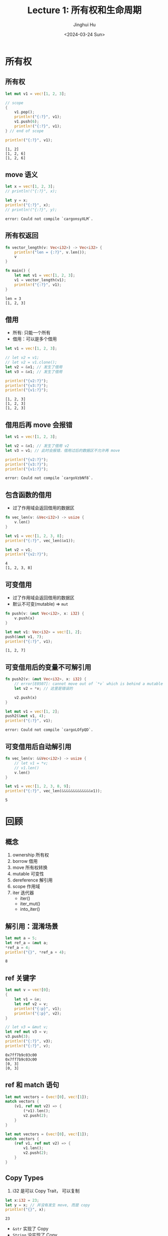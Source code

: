 #+TITLE: Lecture 1: 所有权和生命周期
#+AUTHOR: Jinghui Hu
#+EMAIL: hujinghui@buaa.edu.cn
#+DATE: <2024-03-24 Sun>
#+STARTUP: overview num indent
#+OPTIONS: ^:nil


* 所有权
** 所有权
#+BEGIN_SRC rust :exports both
  let mut v1 = vec![1, 2, 3];

  // scope
  {
      v1.pop();
      println!("{:?}", v1);
      v1.push(6);
      println!("{:?}", v1);
  } // end of scope

  println!("{:?}", v1);
#+END_SRC

#+RESULTS:
: [1, 2]
: [1, 2, 6]
: [1, 2, 6]

** move 语义
#+BEGIN_SRC rust :exports both
  let x = vec![1, 2, 3];
  // println!("{:?}", x);

  let y = x;
  println!("{:?}", x);
  // println!("{:?}", y);
#+END_SRC

#+RESULTS:
: error: Could not compile `cargonsyXLM`.

** 所有权返回
#+BEGIN_SRC rust :exports both
  fn vector_length(v: Vec<i32>) -> Vec<i32> {
      println!("len = {:?}", v.len());
      v
  }

  fn main() {
      let mut v1 = vec![1, 2, 3];
      v1 = vector_length(v1);
      println!("{:?}", v1);
  }
#+END_SRC

#+RESULTS:
: len = 3
: [1, 2, 3]

** 借用
- 所有: 只能一个所有
- 借用：可以是多个借用
#+BEGIN_SRC rust :exports both
  let v1 = vec![1, 2, 3];

  // let v2 = v1;
  // let v2 = v1.clone();
  let v2 = &v1; // 发生了借用
  let v3 = &v1; // 发生了借用

  println!("{v2:?}");
  println!("{v3:?}");
  println!("{v1:?}");
#+END_SRC

#+RESULTS:
: [1, 2, 3]
: [1, 2, 3]
: [1, 2, 3]

** 借用后再 move 会报错
#+BEGIN_SRC rust :exports both
  let v1 = vec![1, 2, 3];

  let v2 = &v1; // 发生了借用 v2
  let v3 = v1; // 此时会报错，借用过后的数据区不允许再 move

  println!("{v2:?}");
  println!("{v3:?}");
  println!("{v1:?}");
#+END_SRC

#+RESULTS:
: error: Could not compile `cargoVzbNf8`.

** 包含函数的借用
- 过了作用域会返回借用的数据区
#+BEGIN_SRC rust :exports both
  fn vec_len(v: &Vec<i32>) -> usize {
      v.len()
  }

  let v1 = vec![1, 2, 3, 8];
  println!("{:?}", vec_len(&v1));

  let v2 = v1;
  println!("{v2:?}");
#+END_SRC

#+RESULTS:
: 4
: [1, 2, 3, 8]

** 可变借用
- 过了作用域会返回借用的数据区
- 默认不可变(mutable) => ~mut~
#+BEGIN_SRC rust :exports both
  fn push(v: &mut Vec<i32>, x: i32) {
      v.push(x)
  }

  let mut v1: Vec<i32> = vec![1, 2];
  push(&mut v1, 7);
  println!("{:?}", v1);
#+END_SRC

#+RESULTS:
: [1, 2, 7]

** 可变借用后的变量不可解引用
#+BEGIN_SRC rust :exports both
  fn push2(v: &mut Vec<i32>, x: i32) {
      // error[E0507]: cannot move out of `*v` which is behind a mutable reference
      let v2 = *v; // 这里是错误的

      v2.push(x)
  }

  let mut v1 = vec![1, 2];
  push2(&mut v1, 4);
  println!("{:?}", v1);
#+END_SRC

#+RESULTS:
: error: Could not compile `cargoLOfpQD`.

** 可变借用后自动解引用
#+BEGIN_SRC rust :exports both
  fn vec_len(v: &&Vec<i32>) -> usize {
      // let v1 = *v;
      // v1.len()
      v.len()
  }

  let v1 = vec![1, 2, 3, 8, 9];
  println!("{:?}", vec_len(&&&&&&&&&&&&&v1));
#+END_SRC

#+RESULTS:
: 5

* 回顾
** 概念
1. ownership 所有权
2. borrow 借用
3. move 所有权转换
4. mutable 可变性
5. dereference 解引用
6. scope 作用域
7. iter 迭代器
   - iter()
   - iter_mut()
   - into_iter()
** 解引用：混淆场景
#+BEGIN_SRC rust :exports both
  let mut a = 5;
  let ref_a = &mut a;
  ,*ref_a = 4;
  println!("{}", *ref_a + 4);
#+END_SRC

#+RESULTS:
: 8
** ref 关键字
#+BEGIN_SRC rust :exports both
  let mut v = vec![0];
  {
      let v1 = &v;
      let ref v2 = v;
      println!("{:p}", v1);
      println!("{:p}", v2);
  }

  // let v3 = &mut v;
  let ref mut v3 = v;
  v3.push(3);
  println!("{:?}", v3);
  println!("{:?}", v);
#+END_SRC

#+RESULTS:
: 0x7ff7b9c03c00
: 0x7ff7b9c03c00
: [0, 3]
: [0, 3]
** ref 和 match 语句

#+BEGIN_SRC rust :exports both
  let mut vectors = (vec![0], vec![1]);
  match vectors {
      (v1, ref mut v2) => {
          (*v1).len();
          v2.push(2);
      }
  }
#+END_SRC

#+RESULTS:

#+BEGIN_SRC rust :exports both
  let mut vectors = (vec![0], vec![1]);
  match vectors {
      (ref v1, ref mut v2) => {
          v1.len();
          v2.push(2);
      }
  }
#+END_SRC

#+RESULTS:

** Copy Types
1. i32 是可以 Copy Trait， 可以复制
#+BEGIN_SRC rust :exports both
  let x:i32 = 23;
  let y = x; // 并没有发生 move, 而是 copy
  println!("{}", x);
#+END_SRC

#+RESULTS:
: 23

- ~&str~ 实现了 Copy
- ~String~ 没实现了 Copy
#+BEGIN_SRC rust :exports both
  // let x = "1234".to_string();
  let x = "abc";
  let y = x; // String=>move, &str=>copy
  println!("{:?}", x);
#+END_SRC

#+RESULTS:
: "abc"

* 借用的规则
1. You can't keep borrowing something after it stops existing.
2. 可以有多个 不可变引用 (immutable reference)
3. 只能有一个 可变引用 (mutable reference)
* 非法案例
** 借用+迭代删除
error[E0502]: cannot borrow `v` as mutable because it is also borrowed as immutable
#+BEGIN_SRC rust :exports both
  let mut v = vec![1, 2, 3];
  for e in &v { // 不可变借用
      // println!("{}", e);
      v.pop(); // pop 可变借用
  }
#+END_SRC

#+RESULTS:
: error: Could not compile `cargoDEe67e`.

** 悬挂指针
error[E0597]: `x` does not live long enough
#+BEGIN_SRC rust :exports both
  let y: &i32;
  {
      let x: i32 = 3;
      y = &x;
  }
  println!("{:?}", y);
#+END_SRC

#+RESULTS:
: error: Could not compile `cargohZPdfN`.

修改方式
#+BEGIN_SRC rust :exports both
  let y: &i32;
  let x: i32 = 3;
  y = &x;
  println!("{:?}", y);
#+END_SRC

#+RESULTS:
: 3

* 更多例子
[[file:../a2_ownership_lifetime/src/main.rs]]

* 总结：
** 心智模型（Mental Models）
1. ownership
2. transfer ownership (by varible binding)
   1. move (too expensive)
      - NO modifing the object
   2. Copy types (primary types: i8, i32, u8, u32 ...), Copy must Clone
      - duplicated data on stack
   3. Clone
      - duplicated data on heap
3. no transfer, borrow (by reference)
   - immutable
   - mutable
     1) auto-deference
        1. SAFETY, prevent deference mutable_borrow
        2. ambiguous? => need your choose
     2) reuse? (exact one mutable_borrow)


 1. ownership
 2. 所有权转移 by 变量绑定
    - move
    - copy
    - clone
 3. 所有权不转移（借用）by 引用
    - immutable 借用多次
    - mutable
      1) auto-deference 自动解引用
         - SAFETY, prevent deference mutable_borrow
         - ambiguous? => need your choose
      2) exact one 可变借用

** 其他语言对比
*** java.util.ConcurrentModificationException
#+BEGIN_SRC java :imports java.util.*;
  List<Integer> vec = new ArrayList<>();
  for (int i = 0; i < 100; i++) { vec.add(i); }

  for (Integer obj : vec) {
      if (obj < 10) {
          vec.remove(obj);
      }
  }

  System.out.println("OK");
#+END_SRC

#+RESULTS:

*** C++ 段错误
#+BEGIN_SRC C++ :includes '(<iostream> <vector>) :results output
  std::vector<int> v = {1, 2, 3, 4, 5};

  std::vector<int>::iterator it;

  // for(it = v.begin(); it != v.end(); ++it) {
  //         std::cout << *it << " ";
  // }
  // std::cout << std::endl;

  for(it = v.begin(); it != v.end(); ++it) {
          if (*it < 3) continue;
          v.erase(it);
  }

  std::cout << "end" << std::endl;
#+END_SRC

#+RESULTS:
